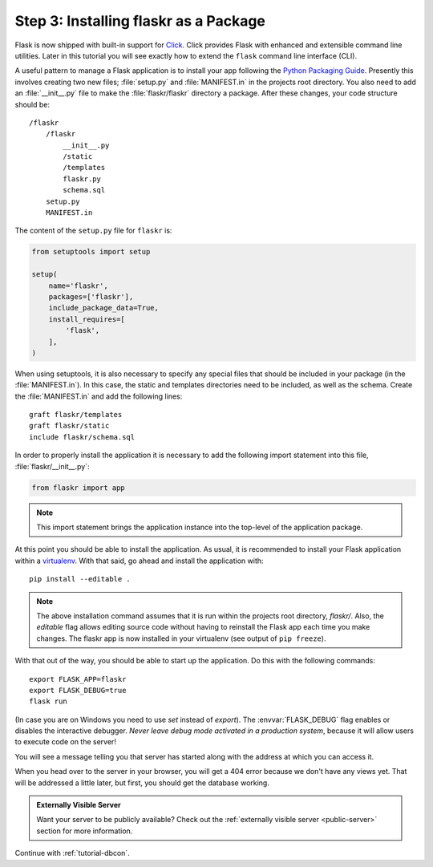 .. _tutorial-packaging:

Step 3: Installing flaskr as a Package
======================================

Flask is now shipped with built-in support for `Click`_.  Click provides
Flask with enhanced and extensible command line utilities.  Later in this
tutorial you will see exactly how to extend the ``flask`` command line
interface (CLI).

A useful pattern to manage a Flask application is to install your app
following the `Python Packaging Guide`_.  Presently this involves 
creating two new files; :file:`setup.py` and :file:`MANIFEST.in` in the 
projects root directory.  You also need to add an :file:`__init__.py` 
file to make the :file:`flaskr/flaskr` directory a package.  After these 
changes, your code structure should be::

    /flaskr
        /flaskr
            __init__.py
            /static
            /templates
            flaskr.py
            schema.sql
        setup.py
        MANIFEST.in

The content of the ``setup.py`` file for ``flaskr`` is:

.. sourcecode:: python

    from setuptools import setup

    setup(
        name='flaskr',
        packages=['flaskr'],
        include_package_data=True,
        install_requires=[
            'flask',
        ],
    )

When using setuptools, it is also necessary to specify any special files
that should be included in your package (in the :file:`MANIFEST.in`).
In this case, the static and templates directories need to be included,
as well as the schema. Create the :file:`MANIFEST.in` and add the
following lines::

    graft flaskr/templates
    graft flaskr/static
    include flaskr/schema.sql

In order to properly install the application it is necessary to add the 
following import statement into this file, :file:`flaskr/__init__.py`:

.. sourcecode:: python

    from flaskr import app

.. note:: This import statement brings the application instance into the 
    top-level of the application package.

At this point you should be able to install the application.  As usual, it
is recommended to install your Flask application within a `virtualenv`_.
With that said, go ahead and install the application with::

    pip install --editable .

.. note:: The above installation command assumes that it is run within the
    projects root directory, `flaskr/`.  Also, the `editable` flag allows
    editing source code without having to reinstall the Flask app each time
    you make changes.  The flaskr app is now installed in your virtualenv 
    (see output of ``pip freeze``).

With that out of the way, you should be able to start up the application.
Do this with the following commands::

    export FLASK_APP=flaskr
    export FLASK_DEBUG=true
    flask run

(In case you are on Windows you need to use `set` instead of `export`).
The :envvar:`FLASK_DEBUG` flag enables or disables the interactive debugger.
*Never leave debug mode activated in a production system*, because it will
allow users to execute code on the server!

You will see a message telling you that server has started along with
the address at which you can access it.

When you head over to the server in your browser, you will get a 404 error
because we don't have any views yet.  That will be addressed a little later,
but first, you should get the database working.

.. admonition:: Externally Visible Server

   Want your server to be publicly available?  Check out the
   :ref:`externally visible server <public-server>` section for more
   information.

Continue with :ref:`tutorial-dbcon`.

.. _Click: http://click.pocoo.org
.. _Python Packaging Guide: https://packaging.python.org
.. _virtualenv: https://virtualenv.pypa.io
